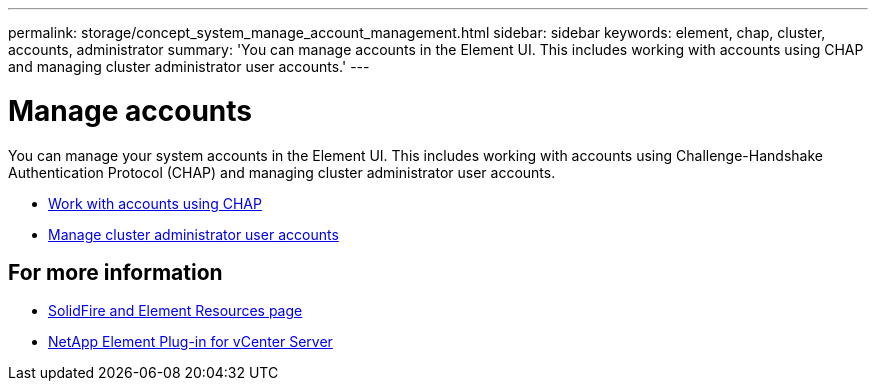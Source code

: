 ---
permalink: storage/concept_system_manage_account_management.html
sidebar: sidebar
keywords: element, chap, cluster, accounts, administrator
summary: 'You can manage accounts in the Element UI. This includes working with accounts using CHAP and managing cluster administrator user accounts.'
---

= Manage accounts
:icons: font
:imagesdir: ../media/

[.lead]
You can manage your system accounts in the Element UI. This includes working with accounts using Challenge-Handshake Authentication Protocol (CHAP) and managing cluster administrator user accounts.

* link:task_data_manage_accounts_work_with_accounts_task.html[Work with accounts using CHAP]
* link:concept_system_manage_manage_cluster_administrator_users.html[Manage cluster administrator user accounts]

== For more information
* https://www.netapp.com/data-storage/solidfire/documentation[SolidFire and Element Resources page^]
* https://docs.netapp.com/us-en/vcp/index.html[NetApp Element Plug-in for vCenter Server^]
